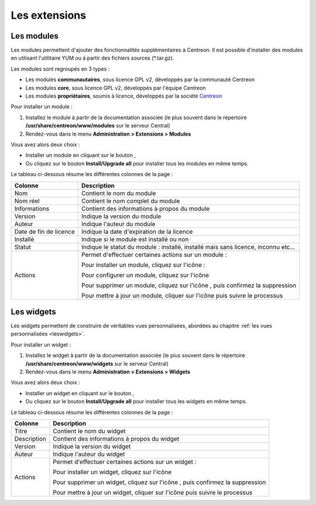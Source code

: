 ==============
Les extensions
==============

***********
Les modules
***********

Les modules permettent d'ajouter des fonctionnalités supplémentaires à Centreon.
Il est possible d'installer des modules en utilisant l'utilitaire YUM ou à partir des fichiers sources (\*.tar.gz).

Les modules sont regroupés en 3 types :

* Les modules **communautaires**, sous licence GPL v2, développés par la communauté Centreon
* Les modules **core**, sous licence GPL v2, développés par l'équipe Centreon
* Les modules **propriétaires**, soumis à licence, développés par la société `Centreon <http://www.centreon.com>`_

Pour installer un module :

#. Installez le module à partir de la documentation associée (le plus souvent dans le répertoire **/usr/share/centreon/www/modules** sur le serveur Central)
#. Rendez-vous dans le menu **Administration > Extensions > Modules**

.. image :: /images/guide_exploitation/cextensions.png
   :align: center

Vous avez alors deux choix :

* Installer un module en cliquant sur le bouton |install|,
* Ou cliquez sur le bouton **Install/Upgrade all** pour installer tous les modules en même temps.

Le tableau ci-dessous résume les différentes colonnes de la page :

+-------------------------+------------------------------------------------------------------------------------------------------------+
|   Colonne               |  Description                                                                                               | 
+=========================+============================================================================================================+
| Nom                     | Contient le nom du module                                                                                  |
+-------------------------+------------------------------------------------------------------------------------------------------------+
| Nom réel                | Contient le nom complet du module                                                                          |
+-------------------------+------------------------------------------------------------------------------------------------------------+
| Informations            | Contient des informations à propos du module                                                               |
+-------------------------+------------------------------------------------------------------------------------------------------------+
| Version                 | Indique la version du module                                                                               |
+-------------------------+------------------------------------------------------------------------------------------------------------+
| Auteur                  | Indique l'auteur du module                                                                                 |
+-------------------------+------------------------------------------------------------------------------------------------------------+
| Date de fin de licence  | Indique la date d'expiration de la licence                                                                 |
+-------------------------+------------------------------------------------------------------------------------------------------------+
| Installé                | Indique si le module est installé ou non                                                                   |
+-------------------------+------------------------------------------------------------------------------------------------------------+
| Statut                  | Indique le statut du module : installé, installé mais sans licence, inconnu etc...                         |
+-------------------------+------------------------------------------------------------------------------------------------------------+
| Actions                 | Permet d'effectuer certaines actions sur un module :                                                       |
|                         |                                                                                                            |
|                         | Pour installer un module, cliquez sur l'icône : |install|                                                  |
|                         |                                                                                                            |
|                         | Pour configurer un module, cliquez sur l'icône |configure|                                                 |
|                         |                                                                                                            |
|                         | Pour supprimer un module, cliquez sur l'icône |delete|, puis confirmez la suppression                      |
|                         |                                                                                                            |
|                         | Pour mettre à jour un module, cliquer sur l'icône |update| puis suivre le processus                        |
+-------------------------+------------------------------------------------------------------------------------------------------------+

***********
Les widgets
***********

Les widgets permettent de construire de véritables vues personnalisées, abordées au chapitre :ref:`les vues personnalisées <leswidgets>`.

Pour installer un widget :

#. Installez le widget à partir de la documentation associée (le plus souvent dans le répertoire **/usr/share/centreon/www/widgets** sur le serveur Central)
#. Rendez-vous dans le menu **Administration > Extensions > Widgets**

.. image :: /images/guide_exploitation/cwidgets.png
   :align: center

Vous avez alors deux choix :

* Installer un widget en cliquant sur le bouton |install|,
* Ou cliquez sur le bouton **Install/Upgrade all** pour installer tous les widgets en même temps.

Le tableau ci-dessous résume les différentes colonnes de la page :

+-------------------------+------------------------------------------------------------------------------------------------------------+
|   Colonne               |  Description                                                                                               | 
+=========================+============================================================================================================+
| Titre                   | Contient le nom du widget                                                                                  |
+-------------------------+------------------------------------------------------------------------------------------------------------+
| Description             | Contient des informations à propos du widget                                                               |
+-------------------------+------------------------------------------------------------------------------------------------------------+
| Version                 | Indique la version du widget                                                                               |
+-------------------------+------------------------------------------------------------------------------------------------------------+
| Auteur                  | Indique l'auteur du widget                                                                                 |
+-------------------------+------------------------------------------------------------------------------------------------------------+
| Actions                 | Permet d'effectuer certaines actions sur un widget :                                                       |
|                         |                                                                                                            |
|                         | Pour installer un widget, cliquez sur l'icône |install|                                                    |
|                         |                                                                                                            |
|                         | Pour supprimer un widget, cliquez sur l'icône |delete|, puis confirmez la suppression                      |
|                         |                                                                                                            |
|                         | Pour mettre à jour un widget, cliquer sur l'icône |update| puis suivre le processus                        |
+-------------------------+------------------------------------------------------------------------------------------------------------+

.. |install|    image:: /images/guide_exploitation/generate_conf.png
.. |delete|    image:: /images/guide_exploitation/delete.png
.. |configure|    image:: /images/guide_exploitation/wrench.gif
.. |update|    image:: /images/guide_exploitation/upgrade.png
